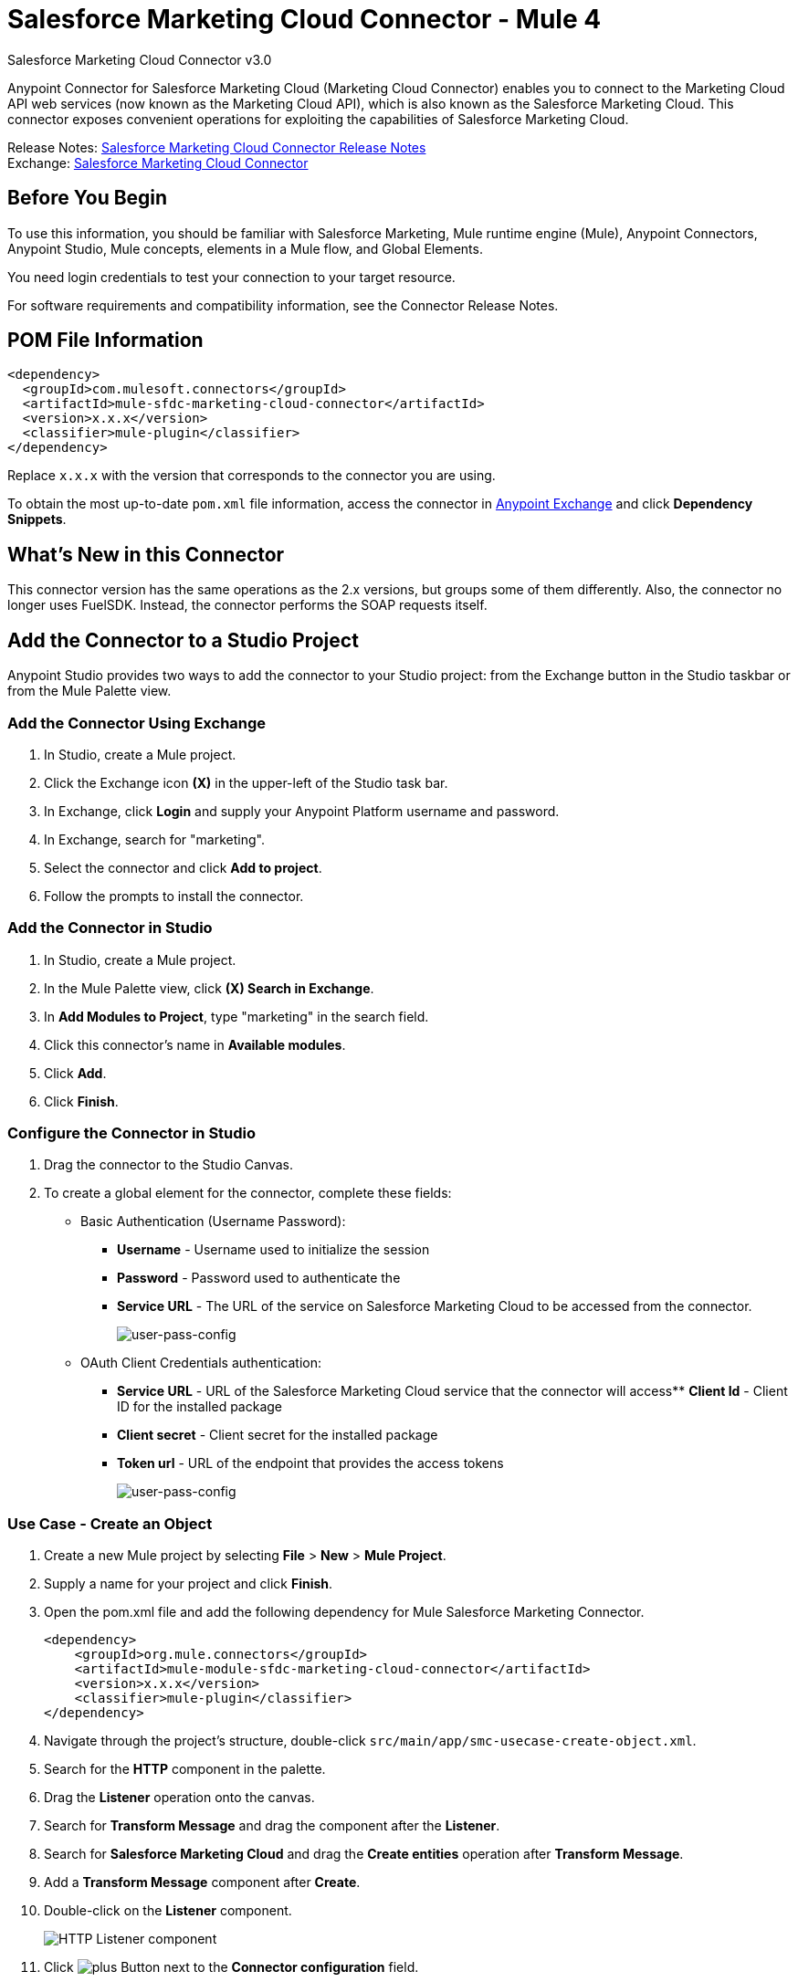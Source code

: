 = Salesforce Marketing Cloud Connector - Mule 4



Salesforce Marketing Cloud Connector v3.0

Anypoint Connector for Salesforce Marketing Cloud (Marketing Cloud Connector) enables you to connect to the Marketing Cloud API web services (now known as the Marketing Cloud API), which is also known as the Salesforce Marketing Cloud. This connector exposes convenient operations for exploiting the capabilities of Salesforce Marketing Cloud.

Release Notes: xref:release-notes::connector/salesforce-mktg-connector-release-notes-mule-4.adoc[Salesforce Marketing Cloud Connector Release Notes] +
Exchange: https://www.mulesoft.com/exchange/com.mulesoft.connectors/mule-sfdc-marketing-cloud-connector/[Salesforce Marketing Cloud Connector]

== Before You Begin

To use this information, you should be familiar with Salesforce Marketing, Mule runtime engine (Mule), Anypoint Connectors, Anypoint Studio, Mule concepts, elements in a Mule flow, and Global Elements.

You need login credentials to test your connection to your target resource.

For software requirements and compatibility
information, see the Connector Release Notes.

== POM File Information

[source,xml,linenums]
----
<dependency>
  <groupId>com.mulesoft.connectors</groupId>
  <artifactId>mule-sfdc-marketing-cloud-connector</artifactId>
  <version>x.x.x</version>
  <classifier>mule-plugin</classifier>
</dependency>
----

Replace `x.x.x` with the version that corresponds to the connector you are using.

To obtain the most up-to-date `pom.xml` file information, access the connector in https://www.mulesoft.com/exchange/[Anypoint Exchange] and click *Dependency Snippets*.

== What's New in this Connector

This connector version has the same operations as the 2.x versions, but groups some of them differently. Also, the connector no longer uses FuelSDK. Instead, the connector performs the SOAP requests itself.

== Add the Connector to a Studio Project

Anypoint Studio provides two ways to add the connector to your Studio project: from the Exchange button in the Studio taskbar or from the Mule Palette view.

=== Add the Connector Using Exchange

. In Studio, create a Mule project.
. Click the Exchange icon *(X)* in the upper-left of the Studio task bar.
. In Exchange, click *Login* and supply your Anypoint Platform username and password.
. In Exchange, search for "marketing".
. Select the connector and click *Add to project*.
. Follow the prompts to install the connector.

=== Add the Connector in Studio


. In Studio, create a Mule project.
. In the Mule Palette view, click *(X) Search in Exchange*.
. In *Add Modules to Project*, type "marketing" in the search field.
. Click this connector's name in *Available modules*.
. Click *Add*.
. Click *Finish*.

=== Configure the Connector in Studio

. Drag the connector to the Studio Canvas.
. To create a global element for the connector, complete these fields:
* Basic Authentication (Username Password):
** *Username* - Username used to initialize the session
** *Password* - Password used to authenticate the
** *Service URL* - The URL of the service on Salesforce Marketing Cloud to be accessed from the connector.
+
image::salesforce-mktg-3-user-pass-config.png[user-pass-config]
+
* OAuth Client Credentials authentication:
** *Service URL* - URL of the Salesforce Marketing Cloud service that the connector will access** *Client Id* - Client ID for the installed package
** *Client secret* - Client secret for the installed package
** *Token url* - URL of the endpoint that provides the access tokens
+
image::salesforce-mktg-3-oauth-client-credentials-config.png[user-pass-config]

=== Use Case - Create an Object

. Create a new Mule project by selecting *File* > *New* > *Mule Project*.
. Supply a name for your project and click *Finish*.
. Open the pom.xml file and add the following dependency for Mule Salesforce Marketing Connector. 
+
[source,xml,linenums]
----
<dependency>
    <groupId>org.mule.connectors</groupId>
    <artifactId>mule-module-sfdc-marketing-cloud-connector</artifactId>
    <version>x.x.x</version>
    <classifier>mule-plugin</classifier>
</dependency>
----
+
. Navigate through the project's structure, double-click `src/main/app/smc-usecase-create-object.xml`.
. Search for the *HTTP* component in the palette.
. Drag the *Listener* operation onto the canvas.
. Search for *Transform Message* and drag the component after the *Listener*.
. Search for *Salesforce Marketing Cloud* and drag the *Create entities* operation after *Transform Message*.
. Add a *Transform Message* component after *Create*.
. Double-click on the *Listener* component.
+
image::salesforce-mktg-3-http-listener-config.png[HTTP Listener component]
+
. Click image:salesforce-mktg-as-plus-button.png[plus Button] next to the *Connector configuration* field.
. Specify the *Host* as localhost and *Port* as `8081`, then click *OK*.
. Specify the *Path* as `/create`.
. Double-click *Create*.
+
image::salesforce-mktg-3-smc-create-config.png[SMC Create config]
+
. Click the image:salesforce-mktg-as-plus-button.png[plus Button] next to Connector configuration.
+
image::salesforce-mktg-3-user-pass-config.png[SMC user-pass config]
+
. Specify the required fields with the credentials for your organization and click *OK*.
. From the *Object type* drop down select `List`.
. Double-click *Transform Message* (to the left of *Create* in the flow) and configure as shown below:
+
image::salesforce-mktg-3-transform-before-config.png[Transform message before]
+
. Double-click *Transform Message* (to the right of *Create* in the flow) and configure shown below:
+
image::salesforce-mktg-3-transform-after-config.png[Transform message after]
+
. Deploy the app.
. Use a REST client to make a POST request to `+x-www-form-urlencoded to localhost:8081/create+` with the following parameter payload: `listName=testlist`.
+
For example, `+curl -d listName=MyName-Test localhost:8081/create+`.
+
. Go to your instance and check that the list was created.

You can use a similar flow for other connector operations, such as Upload and Delete, but you must change the Object Type in the Salesforce Marketing Cloud to the name of the object that you are going to create, and remap fields on the Transform Message component as needed.

=== Use Case: XML

Check your code against the app's XML representation:

[source,xml,linenums]
----
<?xml version="1.0" encoding="UTF-8"?>
<mule xmlns:sfdc-marketing-cloud="http://www.mulesoft.org/schema/mule/sfdc-marketing-cloud"
xmlns:ee="http://www.mulesoft.org/schema/mule/ee/core"
xmlns:http="http://www.mulesoft.org/schema/mule/http"
xmlns="http://www.mulesoft.org/schema/mule/core"
xmlns:doc="http://www.mulesoft.org/schema/mule/documentation"
xmlns:xsi="http://www.w3.org/2001/XMLSchema-instance"
xsi:schemaLocation="
http://www.mulesoft.org/schema/mule/http
http://www.mulesoft.org/schema/mule/http/current/mule-http.xsd
http://www.mulesoft.org/schema/mule/ee/core
http://www.mulesoft.org/schema/mule/ee/core/current/mule-ee.xsd
http://www.mulesoft.org/schema/mule/core
http://www.mulesoft.org/schema/mule/core/current/mule.xsd
http://www.mulesoft.org/schema/mule/http
http://www.mulesoft.org/schema/mule/http/current/mule-http.xsd
http://www.mulesoft.org/schema/mule/ee/core
http://www.mulesoft.org/schema/mule/ee/core/current/mule-ee.xsd
http://www.mulesoft.org/schema/mule/sfdc-marketing-cloud
http://www.mulesoft.org/schema/mule/sfdc-marketing-cloud/current/mule-sfdc-marketing-cloud.xsd">
	<configuration-properties file="mule-app.properties" />
	<http:listener-config name="HTTP_Listener_config" doc:name="HTTP Listener config">
		<http:listener-connection host="localhost" port="8081" />
	</http:listener-config>

	<sfdc-marketing-cloud:config
    name="Salesforce_Marketing_Cloud_Config"
    doc:name="Salesforce Marketing Cloud Config" >
		<sfdc-marketing-cloud:basic-connection
      username="${config.username}"
      password="${config.password}"
      serviceUrl="${config.endpoint}" />
	</sfdc-marketing-cloud:config>
	<flow name="smc-usecase-create-objectFlow">
		<http:listener doc:name="Listener"
      config-ref="HTTP_Listener_config"
      path="/create"/>
		<ee:transform doc:name="Transform Message" >
			<ee:message >
				<ee:set-payload ><![CDATA[%dw 2.0
output application/java
---
[{
	ListName: payload.listName
}]]]></ee:set-payload>
			</ee:message>
		</ee:transform>
		<sfdc-marketing-cloud:create
      doc:name="Create"
      config-ref="Salesforce_Marketing_Cloud_Config"
      objectType="List"/>
		<ee:transform doc:name="Transform Message">
			<ee:message >
				<ee:set-payload ><![CDATA[%dw 2.0
output application/json
---
payload]]></ee:set-payload>
			</ee:message>
		</ee:transform>
	</flow>
</mule>
----

== Known Issues and Limitations

The Salesforce Marketing Cloud connector has some limitations when working with subclasses inside complex fields, trying to retrieve fields from a hierarchy, or attempting to return an Automation object.

=== Working with Subclasses inside Complex Fields

Some objects in Salesforce Marketing Cloud have complex fields, such as the Recurrence field, which belong to a base class. DataSense can only bring up fields specific to the base class.

To use additional fields that belong to a subclass of a base class, manually add the desired fields to the Transform Message component. For Salesforce Marketing Cloud to know that you want to work with a subclass and recognize the fields you added, you must also add a field called concreteClassType of type String whose value is the name of the subclass.

See xref:index.adoc#providing-subclass[Providing a Subclass as a Type to a Complex Field] for an example detailing how to achieve this.

=== Retrieve Operation Limitations

The Retrieve operation enables you to retrieve records in a SQL query-like fashion. When you use the Retrieve operation, Salesforce Marketing Cloud prevents the retrieval of fields that are part of a hierarchy. For example, the Subscriber object has a complex structure:

image::salesforce-mktg-as-subscriber-structure.png[subscriber structure]

The API only allows you to query fields on the first level, such as `EmailAddress` or `SubscriberKey`, but not fields such as `Attributes.Name`.

The `Retrieve` operation supports filters for querying the data. However the filters do not behave like an SQL filter condition. For example, a clause such as `WHERE 1=1` works in SQL, but results in an error in Salesforce Marketing Cloud because the API doesn't support it. In this example, the operand to the left of the equal sign must be a valid property of the Salesforce data extension (SFDE).

When executing the request with the `WHERE 1=1` clause, the filter expects a property. It is transformed into the following request:

`<Filter xmlns:xsi="http://www.w3.org/2001/XMLSchema-instance" xsi:type="SimpleFilterPart"> <Property>1</Property> <SimpleOperator>equals</SimpleOperator> <Value>1</Value> </Filter>`.

The response is:

 `<OverallStatus>Error: The Filter Property '1' is not a retrievable property.</OverallStatus>`.

=== Server Results Containing an Automation Object

Server results that contain an Automation object cause an exception to be thrown. When performing an operation, such as Create or Delete, on an Automation object, the returned result contains the structure of the Automation object you acted upon. The server also returns an additional field in the Automation object called isPlatformObject that is not recognized by the WSDL.

To bypass this issue, make all operations that directly use an Automation object asynchronous. If an operation is asynchronous, the immediate response of the operation is `Operation Queued`.

For more information, see <<asynchronous-operations,Asynchronous Operations>>.

== Common Use Cases

Use the Salesforce Marketing Cloud connector operations for the following common use cases:

* `Configure action` operation - Calls the Configure method with Create, Delete, or Update as the value of the Action parameter when connected to the Marketing Cloud API SOAP web service.
* `Create entities` operation - Creates new objects on the Marketing Cloud API web server.
* `Delete objects` operation - Deletes existing objects on the Marketing Cloud API web server.
* `Perform operation` - Calls the Perform method with the GetMaxCount, Start, or Stop as the value of the Action parameter when connected to the Marketing Cloud API SOAP web service.
* `Retrieve entities` operation - Retrieves objects from the Marketing Cloud API web server in a SQL query-like fashion.
* `Schedule start` operation - Calls the Schedule method with Start as the value of the Action parameter when connected to the Marketing Cloud API SOAP web service.
* `Update entities` operation - Updates existing objects on the Marketing Cloud API web server.
* `Upsert entities` operation - Creates objects on the Marketing Cloud API web server if the objects do not already exist, or deletes existing objects on the server.

=== Add a Proxy

To use a proxy server, set the following configuration properties on the *Advanced* tab of your configuration:

image::salesforce-mktg-3-proxy.png[Schedule Start Automation]

[[providing-subclass]]
=== Providing a Subclass as a Type to a Complex Field

Suppose you want to schedule an existing Automation that send emails to a subscriber list once per minute. To do this, add a Schedule Reference to the connector through a flow variable:

image::salesforce-mktg-3-schedule-start-automation.png[Schedule Start Automation]

Use the Recurrence field in ScheduleDefinition to provide information such as how much time should pass between emails sent. The Recurrence field is a complex field that has no structure.

To specify a MinutelyRecurrence instead of a Recurrence:

* Manually add the fields belonging to the MinutelyRecurrence class.

* Add an additional field called concreteClassType of type String whose value is the name of the subclass.

The mapping for the ScheduleDefinition looks like this in the example:

image::salesforce-mktg-3-schedule-definition-transform-config.png[Schedule Definition]

This map has a field called `minuteInterval` that belongs to a subclass of Recurrence called `MinutelyRecurrence`.

For the connector to use the MinutelyRecurrence object, you must also add the concreteClassType field with `MinutelyRecurrence` as the value.

[[asynchronous-operations]]
=== Asynchronous Operations

Most operations are synchronous by default, meaning that the connector waits for the result of the operation. For more details regarding the operations of the Marketing Cloud API, access the Salesforce Marketing Cloud Methods documentation.

To specify that you want an operation to behave asynchronously, use the Options parameter for the operation.

The following example creates a list of Automation objects to provide in the payload. Because the result of any operation that works directly with Automation objects throws an exception caused by the presence of an unknown field, the example uses the CreateOptions parameter to make the call asynchronous. In this example, the CreateOptions value is provided in a variable called `vars`.

image::salesforce-mktg-3-create-automation-config.png[Create Automation]

This mapping for CreateOptions in vars looks like this:

* The requestType field determines the type of call (SYNCHRONOUS or ASYNCHRONOUS).
* The conversationID field assigns a unique identifier to the asynchronous call.

You can group asynchronous calls together using the conversationID, callsInConversation, and sequenceCode fields. For example, suppose you want to make five asynchronous calls to the server, execute the calls together, and specify their execution order. To do this:

* Assign the same conversationID to each call.
* Set the callsInConversation field to 5.
* Use the sequenceCode field to order the calls.

The following example has a single call, so it passes a value of 1 to callsInConversation and sequenceCode.

image::salesforce-mktg-as-create-automation-options.png[CreateOptions]

The Options parameter has more functionality than shown in this example. For more information, see the Salesforce Marketing Cloud Objects documentation.

== See Also

* https://developer.salesforce.com/docs/atlas.en-us.mc-apis.meta/mc-apis/getting_started_developers_and_the_exacttarget_api.htm[Salesforce Get Started with the SOAP Web Services API]
* https://developer.salesforce.com/docs/atlas.en-us.mc-app-development.meta/mc-app-development/api-integration.htm[Salesforce API Integration].
* https://help.mulesoft.com[MuleSoft Help Center]
